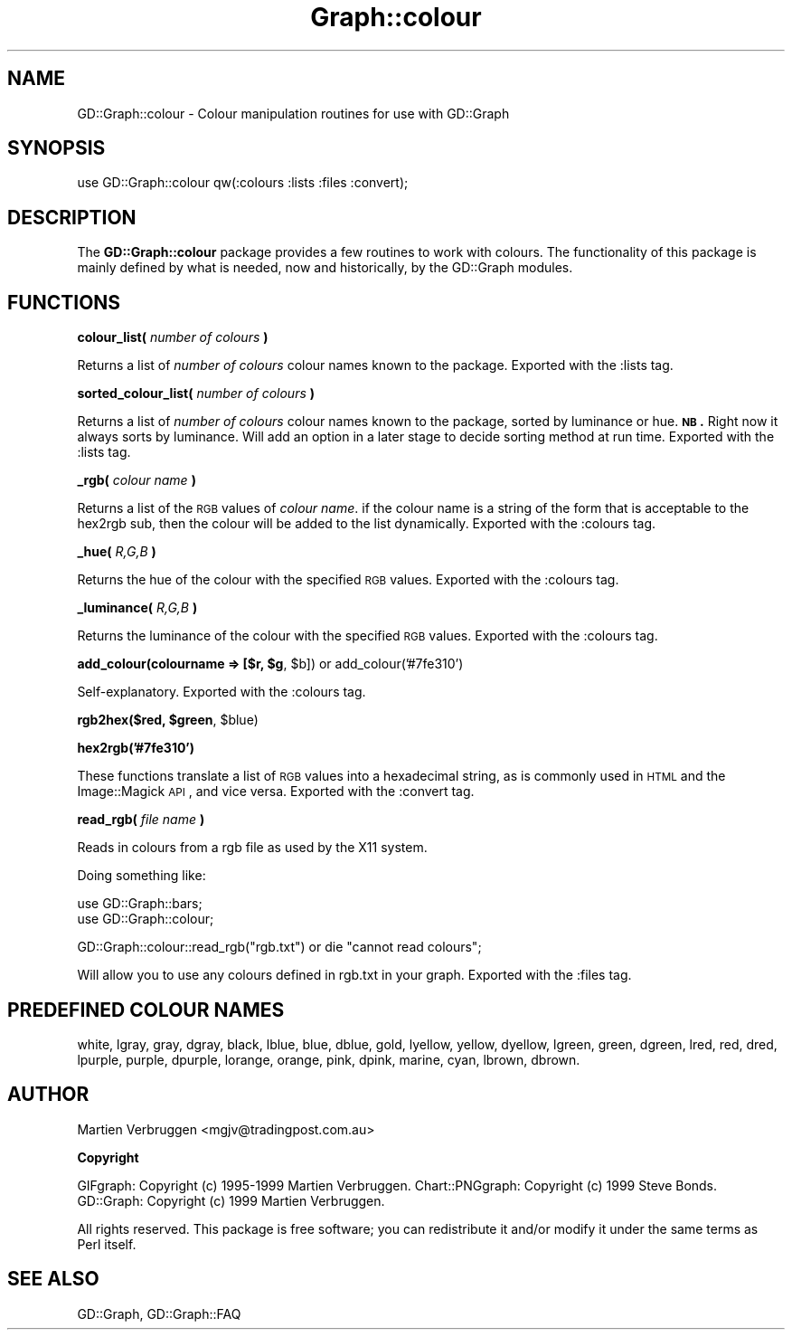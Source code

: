 .\" Automatically generated by Pod::Man v1.37, Pod::Parser v1.32
.\"
.\" Standard preamble:
.\" ========================================================================
.de Sh \" Subsection heading
.br
.if t .Sp
.ne 5
.PP
\fB\\$1\fR
.PP
..
.de Sp \" Vertical space (when we can't use .PP)
.if t .sp .5v
.if n .sp
..
.de Vb \" Begin verbatim text
.ft CW
.nf
.ne \\$1
..
.de Ve \" End verbatim text
.ft R
.fi
..
.\" Set up some character translations and predefined strings.  \*(-- will
.\" give an unbreakable dash, \*(PI will give pi, \*(L" will give a left
.\" double quote, and \*(R" will give a right double quote.  | will give a
.\" real vertical bar.  \*(C+ will give a nicer C++.  Capital omega is used to
.\" do unbreakable dashes and therefore won't be available.  \*(C` and \*(C'
.\" expand to `' in nroff, nothing in troff, for use with C<>.
.tr \(*W-|\(bv\*(Tr
.ds C+ C\v'-.1v'\h'-1p'\s-2+\h'-1p'+\s0\v'.1v'\h'-1p'
.ie n \{\
.    ds -- \(*W-
.    ds PI pi
.    if (\n(.H=4u)&(1m=24u) .ds -- \(*W\h'-12u'\(*W\h'-12u'-\" diablo 10 pitch
.    if (\n(.H=4u)&(1m=20u) .ds -- \(*W\h'-12u'\(*W\h'-8u'-\"  diablo 12 pitch
.    ds L" ""
.    ds R" ""
.    ds C` ""
.    ds C' ""
'br\}
.el\{\
.    ds -- \|\(em\|
.    ds PI \(*p
.    ds L" ``
.    ds R" ''
'br\}
.\"
.\" If the F register is turned on, we'll generate index entries on stderr for
.\" titles (.TH), headers (.SH), subsections (.Sh), items (.Ip), and index
.\" entries marked with X<> in POD.  Of course, you'll have to process the
.\" output yourself in some meaningful fashion.
.if \nF \{\
.    de IX
.    tm Index:\\$1\t\\n%\t"\\$2"
..
.    nr % 0
.    rr F
.\}
.\"
.\" For nroff, turn off justification.  Always turn off hyphenation; it makes
.\" way too many mistakes in technical documents.
.hy 0
.if n .na
.\"
.\" Accent mark definitions (@(#)ms.acc 1.5 88/02/08 SMI; from UCB 4.2).
.\" Fear.  Run.  Save yourself.  No user-serviceable parts.
.    \" fudge factors for nroff and troff
.if n \{\
.    ds #H 0
.    ds #V .8m
.    ds #F .3m
.    ds #[ \f1
.    ds #] \fP
.\}
.if t \{\
.    ds #H ((1u-(\\\\n(.fu%2u))*.13m)
.    ds #V .6m
.    ds #F 0
.    ds #[ \&
.    ds #] \&
.\}
.    \" simple accents for nroff and troff
.if n \{\
.    ds ' \&
.    ds ` \&
.    ds ^ \&
.    ds , \&
.    ds ~ ~
.    ds /
.\}
.if t \{\
.    ds ' \\k:\h'-(\\n(.wu*8/10-\*(#H)'\'\h"|\\n:u"
.    ds ` \\k:\h'-(\\n(.wu*8/10-\*(#H)'\`\h'|\\n:u'
.    ds ^ \\k:\h'-(\\n(.wu*10/11-\*(#H)'^\h'|\\n:u'
.    ds , \\k:\h'-(\\n(.wu*8/10)',\h'|\\n:u'
.    ds ~ \\k:\h'-(\\n(.wu-\*(#H-.1m)'~\h'|\\n:u'
.    ds / \\k:\h'-(\\n(.wu*8/10-\*(#H)'\z\(sl\h'|\\n:u'
.\}
.    \" troff and (daisy-wheel) nroff accents
.ds : \\k:\h'-(\\n(.wu*8/10-\*(#H+.1m+\*(#F)'\v'-\*(#V'\z.\h'.2m+\*(#F'.\h'|\\n:u'\v'\*(#V'
.ds 8 \h'\*(#H'\(*b\h'-\*(#H'
.ds o \\k:\h'-(\\n(.wu+\w'\(de'u-\*(#H)/2u'\v'-.3n'\*(#[\z\(de\v'.3n'\h'|\\n:u'\*(#]
.ds d- \h'\*(#H'\(pd\h'-\w'~'u'\v'-.25m'\f2\(hy\fP\v'.25m'\h'-\*(#H'
.ds D- D\\k:\h'-\w'D'u'\v'-.11m'\z\(hy\v'.11m'\h'|\\n:u'
.ds th \*(#[\v'.3m'\s+1I\s-1\v'-.3m'\h'-(\w'I'u*2/3)'\s-1o\s+1\*(#]
.ds Th \*(#[\s+2I\s-2\h'-\w'I'u*3/5'\v'-.3m'o\v'.3m'\*(#]
.ds ae a\h'-(\w'a'u*4/10)'e
.ds Ae A\h'-(\w'A'u*4/10)'E
.    \" corrections for vroff
.if v .ds ~ \\k:\h'-(\\n(.wu*9/10-\*(#H)'\s-2\u~\d\s+2\h'|\\n:u'
.if v .ds ^ \\k:\h'-(\\n(.wu*10/11-\*(#H)'\v'-.4m'^\v'.4m'\h'|\\n:u'
.    \" for low resolution devices (crt and lpr)
.if \n(.H>23 .if \n(.V>19 \
\{\
.    ds : e
.    ds 8 ss
.    ds o a
.    ds d- d\h'-1'\(ga
.    ds D- D\h'-1'\(hy
.    ds th \o'bp'
.    ds Th \o'LP'
.    ds ae ae
.    ds Ae AE
.\}
.rm #[ #] #H #V #F C
.\" ========================================================================
.\"
.IX Title "Graph::colour 3"
.TH Graph::colour 3 "2003-02-10" "perl v5.8.8" "User Contributed Perl Documentation"
.SH "NAME"
GD::Graph::colour \- Colour manipulation routines for use with GD::Graph
.SH "SYNOPSIS"
.IX Header "SYNOPSIS"
use GD::Graph::colour qw(:colours :lists :files :convert);
.SH "DESCRIPTION"
.IX Header "DESCRIPTION"
The \fBGD::Graph::colour\fR package provides a few routines to work with
colours. The functionality of this package is mainly defined by what is
needed, now and historically, by the GD::Graph modules.
.SH "FUNCTIONS"
.IX Header "FUNCTIONS"
.Sh "colour_list( \fInumber of colours\fP )"
.IX Subsection "colour_list( number of colours )"
Returns a list of \fInumber of colours\fR colour names known to the package.
Exported with the :lists tag.
.Sh "sorted_colour_list( \fInumber of colours\fP )"
.IX Subsection "sorted_colour_list( number of colours )"
Returns a list of \fInumber of colours\fR colour names known to the package, 
sorted by luminance or hue.
\&\fB\s-1NB\s0.\fR Right now it always sorts by luminance. Will add an option in a later
stage to decide sorting method at run time.
Exported with the :lists tag.
.Sh "_rgb( \fIcolour name\fP )"
.IX Subsection "_rgb( colour name )"
Returns a list of the \s-1RGB\s0 values of \fIcolour name\fR. if the colour name
is a string of the form that is acceptable to the hex2rgb sub, then the
colour will be added to the list dynamically.
Exported with the :colours tag.
.Sh "_hue( \fIR,G,B\fP )"
.IX Subsection "_hue( R,G,B )"
Returns the hue of the colour with the specified \s-1RGB\s0 values.
Exported with the :colours tag.
.Sh "_luminance( \fIR,G,B\fP )"
.IX Subsection "_luminance( R,G,B )"
Returns the luminance of the colour with the specified \s-1RGB\s0 values.
Exported with the :colours tag.
.ie n .Sh "add_colour(colourname => [$r, $g\fP, \f(CW$b]) or add_colour('#7fe310')"
.el .Sh "add_colour(colourname => [$r, \f(CW$g\fP, \f(CW$b\fP]) or add_colour('#7fe310')"
.IX Subsection "add_colour(colourname => [$r, $g, $b]) or add_colour('#7fe310')"
Self\-explanatory.
Exported with the :colours tag.
.ie n .Sh "rgb2hex($red, $green\fP, \f(CW$blue)"
.el .Sh "rgb2hex($red, \f(CW$green\fP, \f(CW$blue\fP)"
.IX Subsection "rgb2hex($red, $green, $blue)"
.Sh "hex2rgb('#7fe310')"
.IX Subsection "hex2rgb('#7fe310')"
These functions translate a list of \s-1RGB\s0 values into a hexadecimal
string, as is commonly used in \s-1HTML\s0 and the Image::Magick \s-1API\s0, and vice
versa.
Exported with the :convert tag.
.Sh "read_rgb( \fIfile name\fP )"
.IX Subsection "read_rgb( file name )"
Reads in colours from a rgb file as used by the X11 system.
.PP
Doing something like:
.PP
.Vb 2
\&    use GD::Graph::bars;
\&    use GD::Graph::colour;
.Ve
.PP
.Vb 1
\&    GD::Graph::colour::read_rgb("rgb.txt") or die "cannot read colours";
.Ve
.PP
Will allow you to use any colours defined in rgb.txt in your graph.
Exported with the :files tag.
.SH "PREDEFINED COLOUR NAMES"
.IX Header "PREDEFINED COLOUR NAMES"
white,
lgray,
gray,
dgray,
black,
lblue,
blue,
dblue,
gold,
lyellow,
yellow,
dyellow,
lgreen,
green,
dgreen,
lred,
red,
dred,
lpurple,
purple,
dpurple,
lorange,
orange,
pink,
dpink,
marine,
cyan,
lbrown,
dbrown.
.SH "AUTHOR"
.IX Header "AUTHOR"
Martien Verbruggen <mgjv@tradingpost.com.au>
.Sh "Copyright"
.IX Subsection "Copyright"
GIFgraph: Copyright (c) 1995\-1999 Martien Verbruggen.
Chart::PNGgraph: Copyright (c) 1999 Steve Bonds.
GD::Graph: Copyright (c) 1999 Martien Verbruggen.
.PP
All rights reserved. This package is free software; you can redistribute
it and/or modify it under the same terms as Perl itself.
.SH "SEE ALSO"
.IX Header "SEE ALSO"
GD::Graph, 
GD::Graph::FAQ
